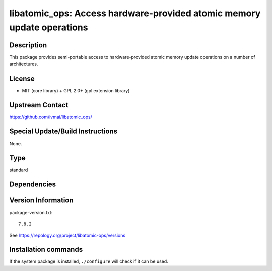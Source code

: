 .. _spkg_libatomic_ops:

libatomic_ops: Access hardware-provided atomic memory update operations
=======================================================================

Description
-----------

This package provides semi-portable access to hardware-provided
atomic memory update operations on a number of architectures.


License
-------

- MIT (core library) + GPL 2.0+ (gpl extension library)


Upstream Contact
----------------

https://github.com/ivmai/libatomic_ops/


Special Update/Build Instructions
---------------------------------

None.


Type
----

standard


Dependencies
------------



Version Information
-------------------

package-version.txt::

    7.8.2

See https://repology.org/project/libatomic-ops/versions

Installation commands
---------------------

.. tab:: Sage distribution:

   .. CODE-BLOCK:: bash

       $ sage -i libatomic_ops

.. tab:: Alpine:

   .. CODE-BLOCK:: bash

       $ apk add libatomic_ops-dev

.. tab:: Arch Linux:

   .. CODE-BLOCK:: bash

       $ sudo pacman -S libatomic_ops

.. tab:: conda-forge:

   .. CODE-BLOCK:: bash

       $ conda install libatomic_ops

.. tab:: Debian/Ubuntu:

   .. CODE-BLOCK:: bash

       $ sudo apt-get install libatomic-ops-dev

.. tab:: Fedora/Redhat/CentOS:

   .. CODE-BLOCK:: bash

       $ sudo dnf install libatomic_ops libatomic_ops-devel

.. tab:: FreeBSD:

   .. CODE-BLOCK:: bash

       $ sudo pkg install devel/libatomic_ops

.. tab:: Gentoo Linux:

   .. CODE-BLOCK:: bash

       $ sudo emerge dev-libs/libatomic_ops

.. tab:: Homebrew:

   .. CODE-BLOCK:: bash

       $ brew install libatomic_ops

.. tab:: MacPorts:

   .. CODE-BLOCK:: bash

       $ sudo port install libatomic_ops

.. tab:: mingw-w64:

   .. CODE-BLOCK:: bash

       $ sudo pacman -S -libatomic_ops

.. tab:: openSUSE:

   .. CODE-BLOCK:: bash

       $ sudo zypper install pkgconfig\(atomic_ops\)

.. tab:: Slackware:

   .. CODE-BLOCK:: bash

       $ sudo slackpkg install libatomic_ops

.. tab:: Void Linux:

   .. CODE-BLOCK:: bash

       $ sudo xbps-install libatomic_ops-devel


If the system package is installed, ``./configure`` will check if it can be used.
